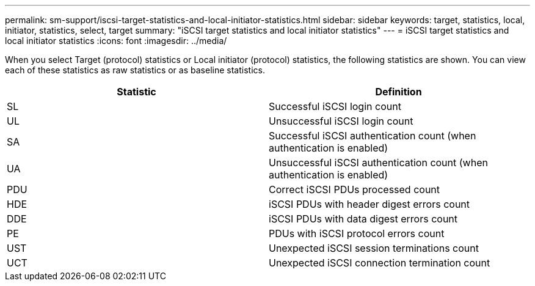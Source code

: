 ---
permalink: sm-support/iscsi-target-statistics-and-local-initiator-statistics.html
sidebar: sidebar
keywords: target, statistics, local, initiator, statistics, select, target
summary: "iSCSI target statistics and local initiator statistics"
---
= iSCSI target statistics and local initiator statistics
:icons: font
:imagesdir: ../media/

When you select Target (protocol) statistics or Local initiator (protocol) statistics, the following statistics are shown. You can view each of these statistics as raw statistics or as baseline statistics.
[cols="2*",options="header"]
|===
| Statistic| Definition
a|
SL
a|
Successful iSCSI login count
a|
UL
a|
Unsuccessful iSCSI login count
a|
SA
a|
Successful iSCSI authentication count (when authentication is enabled)
a|
UA
a|
Unsuccessful iSCSI authentication count (when authentication is enabled)
a|
PDU
a|
Correct iSCSI PDUs processed count
a|
HDE
a|
iSCSI PDUs with header digest errors count
a|
DDE
a|
iSCSI PDUs with data digest errors count
a|
PE
a|
PDUs with iSCSI protocol errors count
a|
UST
a|
Unexpected iSCSI session terminations count
a|
UCT
a|
Unexpected iSCSI connection termination count
|===
